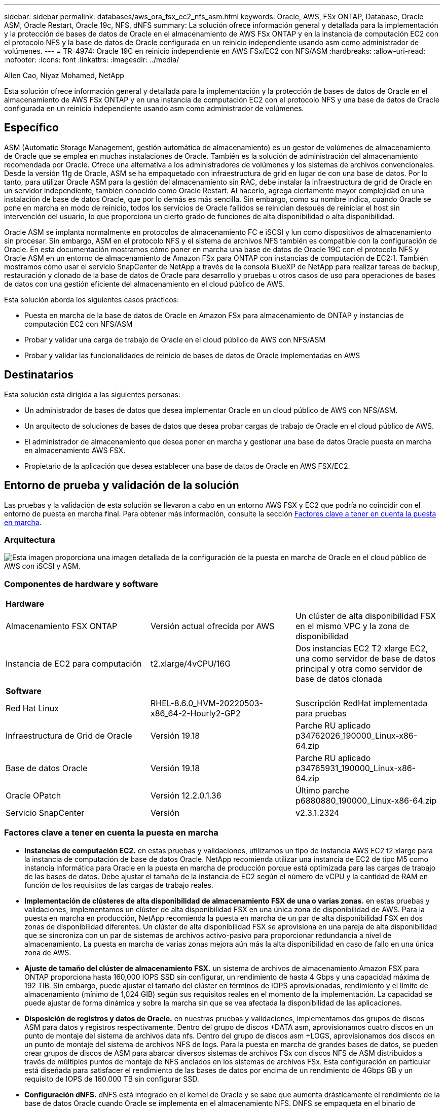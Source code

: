---
sidebar: sidebar 
permalink: databases/aws_ora_fsx_ec2_nfs_asm.html 
keywords: Oracle, AWS, FSx ONTAP, Database, Oracle ASM, Oracle Restart, Oracle 19c, NFS, dNFS 
summary: La solución ofrece información general y detallada para la implementación y la protección de bases de datos de Oracle en el almacenamiento de AWS FSx ONTAP y en la instancia de computación EC2 con el protocolo NFS y la base de datos de Oracle configurada en un reinicio independiente usando asm como administrador de volúmenes. 
---
= TR-4974: Oracle 19C en reinicio independiente en AWS FSx/EC2 con NFS/ASM
:hardbreaks:
:allow-uri-read: 
:nofooter: 
:icons: font
:linkattrs: 
:imagesdir: ../media/


Allen Cao, Niyaz Mohamed, NetApp

[role="lead"]
Esta solución ofrece información general y detallada para la implementación y la protección de bases de datos de Oracle en el almacenamiento de AWS FSx ONTAP y en una instancia de computación EC2 con el protocolo NFS y una base de datos de Oracle configurada en un reinicio independiente usando asm como administrador de volúmenes.



== Específico

ASM (Automatic Storage Management, gestión automática de almacenamiento) es un gestor de volúmenes de almacenamiento de Oracle que se emplea en muchas instalaciones de Oracle. También es la solución de administración del almacenamiento recomendada por Oracle. Ofrece una alternativa a los administradores de volúmenes y los sistemas de archivos convencionales. Desde la versión 11g de Oracle, ASM se ha empaquetado con infraestructura de grid en lugar de con una base de datos. Por lo tanto, para utilizar Oracle ASM para la gestión del almacenamiento sin RAC, debe instalar la infraestructura de grid de Oracle en un servidor independiente, también conocido como Oracle Restart. Al hacerlo, agrega ciertamente mayor complejidad en una instalación de base de datos Oracle, que por lo demás es más sencilla. Sin embargo, como su nombre indica, cuando Oracle se pone en marcha en modo de reinicio, todos los servicios de Oracle fallidos se reinician después de reiniciar el host sin intervención del usuario, lo que proporciona un cierto grado de funciones de alta disponibilidad o alta disponibilidad.

Oracle ASM se implanta normalmente en protocolos de almacenamiento FC e iSCSI y lun como dispositivos de almacenamiento sin procesar. Sin embargo, ASM en el protocolo NFS y el sistema de archivos NFS también es compatible con la configuración de Oracle. En esta documentación mostramos cómo poner en marcha una base de datos de Oracle 19C con el protocolo NFS y Oracle ASM en un entorno de almacenamiento de Amazon FSx para ONTAP con instancias de computación de EC2:1. También mostramos cómo usar el servicio SnapCenter de NetApp a través de la consola BlueXP de NetApp para realizar tareas de backup, restauración y clonado de la base de datos de Oracle para desarrollo y pruebas u otros casos de uso para operaciones de bases de datos con una gestión eficiente del almacenamiento en el cloud público de AWS.

Esta solución aborda los siguientes casos prácticos:

* Puesta en marcha de la base de datos de Oracle en Amazon FSx para almacenamiento de ONTAP y instancias de computación EC2 con NFS/ASM
* Probar y validar una carga de trabajo de Oracle en el cloud público de AWS con NFS/ASM
* Probar y validar las funcionalidades de reinicio de bases de datos de Oracle implementadas en AWS




== Destinatarios

Esta solución está dirigida a las siguientes personas:

* Un administrador de bases de datos que desea implementar Oracle en un cloud público de AWS con NFS/ASM.
* Un arquitecto de soluciones de bases de datos que desea probar cargas de trabajo de Oracle en el cloud público de AWS.
* El administrador de almacenamiento que desea poner en marcha y gestionar una base de datos Oracle puesta en marcha en almacenamiento AWS FSX.
* Propietario de la aplicación que desea establecer una base de datos de Oracle en AWS FSX/EC2.




== Entorno de prueba y validación de la solución

Las pruebas y la validación de esta solución se llevaron a cabo en un entorno AWS FSX y EC2 que podría no coincidir con el entorno de puesta en marcha final. Para obtener más información, consulte la sección <<Factores clave a tener en cuenta la puesta en marcha>>.



=== Arquitectura

image::aws_ora_fsx_ec2_nfs_asm_architecture.png[Esta imagen proporciona una imagen detallada de la configuración de la puesta en marcha de Oracle en el cloud público de AWS con iSCSI y ASM.]



=== Componentes de hardware y software

[cols="33%, 33%, 33%"]
|===


3+| *Hardware* 


| Almacenamiento FSX ONTAP | Versión actual ofrecida por AWS | Un clúster de alta disponibilidad FSX en el mismo VPC y la zona de disponibilidad 


| Instancia de EC2 para computación | t2.xlarge/4vCPU/16G | Dos instancias EC2 T2 xlarge EC2, una como servidor de base de datos principal y otra como servidor de base de datos clonada 


3+| *Software* 


| Red Hat Linux | RHEL-8.6.0_HVM-20220503-x86_64-2-Hourly2-GP2 | Suscripción RedHat implementada para pruebas 


| Infraestructura de Grid de Oracle | Versión 19.18 | Parche RU aplicado p34762026_190000_Linux-x86-64.zip 


| Base de datos Oracle | Versión 19.18 | Parche RU aplicado p34765931_190000_Linux-x86-64.zip 


| Oracle OPatch | Versión 12.2.0.1.36 | Último parche p6880880_190000_Linux-x86-64.zip 


| Servicio SnapCenter | Versión | v2.3.1.2324 
|===


=== Factores clave a tener en cuenta la puesta en marcha

* *Instancias de computación EC2.* en estas pruebas y validaciones, utilizamos un tipo de instancia AWS EC2 t2.xlarge para la instancia de computación de base de datos Oracle. NetApp recomienda utilizar una instancia de EC2 de tipo M5 como instancia informática para Oracle en la puesta en marcha de producción porque está optimizada para las cargas de trabajo de las bases de datos. Debe ajustar el tamaño de la instancia de EC2 según el número de vCPU y la cantidad de RAM en función de los requisitos de las cargas de trabajo reales.
* *Implementación de clústeres de alta disponibilidad de almacenamiento FSX de una o varias zonas.* en estas pruebas y validaciones, implementamos un clúster de alta disponibilidad FSX en una única zona de disponibilidad de AWS. Para la puesta en marcha en producción, NetApp recomienda la puesta en marcha de un par de alta disponibilidad FSX en dos zonas de disponibilidad diferentes. Un clúster de alta disponibilidad FSX se aprovisiona en una pareja de alta disponibilidad que se sincroniza con un par de sistemas de archivos activo-pasivo para proporcionar redundancia a nivel de almacenamiento. La puesta en marcha de varias zonas mejora aún más la alta disponibilidad en caso de fallo en una única zona de AWS.
* *Ajuste de tamaño del clúster de almacenamiento FSX.* un sistema de archivos de almacenamiento Amazon FSX para ONTAP proporciona hasta 160,000 IOPS SSD sin configurar, un rendimiento de hasta 4 Gbps y una capacidad máxima de 192 TIB. Sin embargo, puede ajustar el tamaño del clúster en términos de IOPS aprovisionadas, rendimiento y el límite de almacenamiento (mínimo de 1,024 GIB) según sus requisitos reales en el momento de la implementación. La capacidad se puede ajustar de forma dinámica y sobre la marcha sin que se vea afectada la disponibilidad de las aplicaciones.
* *Disposición de registros y datos de Oracle.* en nuestras pruebas y validaciones, implementamos dos grupos de discos ASM para datos y registros respectivamente. Dentro del grupo de discos +DATA asm, aprovisionamos cuatro discos en un punto de montaje del sistema de archivos data nfs. Dentro del grupo de discos asm +LOGS, aprovisionamos dos discos en un punto de montaje del sistema de archivos NFS de logs. Para la puesta en marcha de grandes bases de datos, se pueden crear grupos de discos de ASM para abarcar diversos sistemas de archivos FSx con discos NFS de ASM distribuidos a través de múltiples puntos de montaje de NFS anclados en los sistemas de archivos FSx. Esta configuración en particular está diseñada para satisfacer el rendimiento de las bases de datos por encima de un rendimiento de 4Gbps GB y un requisito de IOPS de 160.000 TB sin configurar SSD.
* *Configuración dNFS.* dNFS está integrado en el kernel de Oracle y se sabe que aumenta drásticamente el rendimiento de la base de datos Oracle cuando Oracle se implementa en el almacenamiento NFS. DNFS se empaqueta en el binario de Oracle, pero no se activa por defecto. Debe activarse para cualquier puesta en marcha de bases de datos de Oracle en NFS. Para la implementación de varios sistemas de archivos FSX para bases de datos grandes, la multiruta dNFS debe estar configurada correctamente.
* *Nivel de redundancia de Oracle ASM para usar para cada grupo de discos de Oracle ASM que cree.* Debido a que FSX ya refleja el almacenamiento en el nivel de clúster de FSx, debería hacerlo `ONLY` Utilizar redundancia externa, lo que significa que la opción no permite a Oracle ASM reflejar el contenido del grupo de discos. Esto es especialmente importante, ya que el almacenamiento de datos de la base de datos de NFS para Oracle requiere una opción de montaje HARD NFS, que NO es deseable para el mirroring de contenido de ASM en el nivel de Oracle.
* *Backup de base de datos.* NetApp proporciona una versión SaaS del servicio de software SnapCenter para backup, restauración y clonado de bases de datos en el cloud que está disponible a través de la interfaz de usuario de la consola BlueXP de NetApp. NetApp recomienda implantar este servicio para conseguir un backup de snapshot rápido (menos de un minuto), una restauración rápida de bases de datos y un clonado de bases de datos.




== Puesta en marcha de la solución

En la siguiente sección se proporcionan procedimientos de puesta en marcha paso a paso.



=== Requisitos previos para la implementación

[%collapsible]
====
La implementación requiere los siguientes requisitos previos.

. Se configuró una cuenta de AWS y se crearon el VPC y los segmentos de red necesarios en la cuenta de AWS.
. Desde la consola EC2 de AWS, debe poner en marcha dos instancias EC2 Linux, una como servidor de bases de datos Oracle principal y un servidor de bases de datos de destino de clones alternativo opcional. Consulte el diagrama de arquitectura de la sección anterior para obtener más información sobre la configuración del entorno. Revise también la link:https://docs.aws.amazon.com/AWSEC2/latest/UserGuide/concepts.html["Guía de usuario para instancias de Linux"^] si quiere más información.
. Desde la consola de AWS EC2, implemente clústeres de alta disponibilidad de almacenamiento de Amazon FSX para ONTAP a fin de alojar los volúmenes de la base de datos Oracle. Si no está familiarizado con la implementación de almacenamiento FSX, consulte la documentación link:https://docs.aws.amazon.com/fsx/latest/ONTAPGuide/creating-file-systems.html["Creación de FSX para sistemas de archivos ONTAP"^] para obtener instrucciones paso a paso.
. Los pasos 2 y 3 se pueden realizar utilizando el siguiente kit de herramientas de automatización de Terraform, que crea una instancia de EC2 denominada `ora_01` Y un sistema de archivos FSX llamado `fsx_01`. Revise las instrucciones detenidamente y cambie las variables para adaptarlas a su entorno antes de su ejecución.
+
....
git clone https://github.com/NetApp-Automation/na_aws_fsx_ec2_deploy.git
....



NOTE: Asegúrese de haber asignado al menos 50g en el volumen raíz de la instancia EC2 para tener espacio suficiente para almacenar en zona intermedia los archivos de instalación de Oracle.

====


=== Configuración del kernel de la instancia de EC2

[%collapsible]
====
Con los requisitos previos aprovisionados, inicie sesión en la instancia de EC2 como usuario EC2 y sudo como usuario root para configurar el núcleo de Linux para la instalación de Oracle.

. Crear un directorio provisional `/tmp/archive` y establezca la `777` permiso.
+
....
mkdir /tmp/archive

chmod 777 /tmp/archive
....
. Descargue y prepare los archivos de instalación binarios de Oracle y otros archivos RPM necesarios en el `/tmp/archive` directorio.
+
Consulte la siguiente lista de archivos de instalación que se deben incluir en la `/tmp/archive` En la instancia de EC2.

+
....
[ec2-user@ip-172-30-15-58 ~]$ ls -l /tmp/archive
total 10537316
-rw-rw-r--. 1 ec2-user ec2-user      19112 Mar 21 15:57 compat-libcap1-1.10-7.el7.x86_64.rpm
-rw-rw-r--  1 ec2-user ec2-user 3059705302 Mar 21 22:01 LINUX.X64_193000_db_home.zip
-rw-rw-r--  1 ec2-user ec2-user 2889184573 Mar 21 21:09 LINUX.X64_193000_grid_home.zip
-rw-rw-r--. 1 ec2-user ec2-user     589145 Mar 21 15:56 netapp_linux_unified_host_utilities-7-1.x86_64.rpm
-rw-rw-r--. 1 ec2-user ec2-user      31828 Mar 21 15:55 oracle-database-preinstall-19c-1.0-2.el8.x86_64.rpm
-rw-rw-r--  1 ec2-user ec2-user 2872741741 Mar 21 22:31 p34762026_190000_Linux-x86-64.zip
-rw-rw-r--  1 ec2-user ec2-user 1843577895 Mar 21 22:32 p34765931_190000_Linux-x86-64.zip
-rw-rw-r--  1 ec2-user ec2-user  124347218 Mar 21 22:33 p6880880_190000_Linux-x86-64.zip
-rw-r--r--  1 ec2-user ec2-user     257136 Mar 22 16:25 policycoreutils-python-utils-2.9-9.el8.noarch.rpm
....
. Instalar Oracle 19c preinstall RPM, que cumple la mayoría de los requisitos de configuración del kernel.
+
....
yum install /tmp/archive/oracle-database-preinstall-19c-1.0-2.el8.x86_64.rpm
....
. Descargue e instale lo que falta `compat-libcap1` En Linux 8.
+
....
yum install /tmp/archive/compat-libcap1-1.10-7.el7.x86_64.rpm
....
. En NetApp, descargue e instale las utilidades del host de NetApp.
+
....
yum install /tmp/archive/netapp_linux_unified_host_utilities-7-1.x86_64.rpm
....
. Instale `policycoreutils-python-utils`, Que no está disponible en la instancia de EC2.
+
....
yum install /tmp/archive/policycoreutils-python-utils-2.9-9.el8.noarch.rpm
....
. Instale JDK abierto versión 1.8.
+
....
yum install java-1.8.0-openjdk.x86_64
....
. Instale nfs-utils.
+
....
yum install nfs-utils
....
. Desactive hugepages transparentes en el sistema actual.
+
....
echo never > /sys/kernel/mm/transparent_hugepage/enabled
echo never > /sys/kernel/mm/transparent_hugepage/defrag
....
+
Añada las siguientes líneas en `/etc/rc.local` para desactivarla `transparent_hugepage` después del reinicio:

+
....
  # Disable transparent hugepages
          if test -f /sys/kernel/mm/transparent_hugepage/enabled; then
            echo never > /sys/kernel/mm/transparent_hugepage/enabled
          fi
          if test -f /sys/kernel/mm/transparent_hugepage/defrag; then
            echo never > /sys/kernel/mm/transparent_hugepage/defrag
          fi
....
. Desactive selinux cambiando `SELINUX=enforcing` para `SELINUX=disabled`. Debe reiniciar el host para que el cambio sea efectivo.
+
....
vi /etc/sysconfig/selinux
....
. Añada las siguientes líneas a. `limit.conf` para establecer el límite del descriptor de archivo y el tamaño de pila sin comillas `" "`.
+
....
vi /etc/security/limits.conf
  "*               hard    nofile          65536"
  "*               soft    stack           10240"
....
. Siga esta instrucción para agregar espacio de intercambio a la instancia de EC2: link:https://aws.amazon.com/premiumsupport/knowledge-center/ec2-memory-swap-file/["¿Cómo puedo asignar memoria para que funcione como espacio de intercambio en una instancia de Amazon EC2 utilizando un archivo de intercambio?"^] La cantidad exacta de espacio que se debe agregar depende del tamaño de RAM hasta 16 GB.
. Añada el grupo ASM que se utilizará para el grupo sysasm de asm
+
....
groupadd asm
....
. Modifique el usuario de oracle para agregar ASM como grupo secundario (el usuario de oracle debe haberse creado después de la instalación de RPM de Oracle preinstall).
+
....
usermod -a -G asm oracle
....
. Reinicie la instancia de EC2.


====


=== Aprovisione y exporte volúmenes de NFS que se montarán en un host de EC2 instancias

[%collapsible]
====
Aprovisionar tres volúmenes desde la línea de comandos iniciando sesión en el clúster FSx a través de ssh como usuario fsxadmin con la IP de administración de clúster de FSx para alojar los archivos binarios, de datos y de registros de la base de datos de Oracle.

. Inicie sesión en el clúster FSX a través de SSH como usuario fsxadmin.
+
....
ssh fsxadmin@172.30.15.53
....
. Ejecute el comando siguiente para crear un volumen para el binario de Oracle.
+
....
vol create -volume ora_01_biny -aggregate aggr1 -size 50G -state online  -type RW -junction-path /ora_01_biny -snapshot-policy none -tiering-policy snapshot-only
....
. Ejecute el siguiente comando para crear un volumen para los datos de Oracle.
+
....
vol create -volume ora_01_data -aggregate aggr1 -size 100G -state online  -type RW -junction-path /ora_01_data -snapshot-policy none -tiering-policy snapshot-only
....
. Ejecute el siguiente comando para crear un volumen para los registros de Oracle.
+
....
vol create -volume ora_01_logs -aggregate aggr1 -size 100G -state online  -type RW -junction-path /ora_01_logs -snapshot-policy none -tiering-policy snapshot-only
....
. Valide los volúmenes de base de datos creados.
+
....
vol show
....
+
Se espera que esta declaración devuelva:

+
....
FsxId02ad7bf3476b741df::> vol show
  (vol show)
FsxId06c3c8b2a7bd56458::> vol show
Vserver   Volume       Aggregate    State      Type       Size  Available Used%
--------- ------------ ------------ ---------- ---- ---------- ---------- -----
svm_ora   ora_01_biny  aggr1        online     RW         50GB    47.50GB    0%
svm_ora   ora_01_data  aggr1        online     RW        100GB    95.00GB    0%
svm_ora   ora_01_logs  aggr1        online     RW        100GB    95.00GB    0%
svm_ora   svm_ora_root aggr1        online     RW          1GB    972.1MB    0%
4 entries were displayed.
....


====


=== Configuración de almacenamiento de base de datos

[%collapsible]
====
Ahora, importe y configure el almacenamiento FSX para la instalación de la base de datos y la infraestructura de grid de Oracle en el host de la instancia de EC2.

. Inicie sesión en la instancia de EC2 a través de SSH como el usuario EC2 con su clave SSH y la dirección IP de la instancia EC2.
+
....
ssh -i ora_01.pem ec2-user@172.30.15.58
....
. Cree el directorio /u01 para montar el sistema de archivos binarios de Oracle
+
....
sudo mkdir /u01
....
. Monte el volumen binario a. `/u01`, Cambiado a su dirección IP de FSX NFS lif. Si ha puesto en marcha el cluster FSx a través del kit de herramientas de automatización de NetApp, la dirección IP lif NFS de servidor de almacenamiento virtual de FSx se enumerará en la salida al final de la ejecución del aprovisionamiento de recursos. De lo contrario, puede recuperarse a partir de la IU de la consola de AWS FSx.
+
....
sudo mount -t nfs 172.30.15.19:/ora_01_biny /u01 -o rw,bg,hard,vers=3,proto=tcp,timeo=600,rsize=65536,wsize=65536
....
. Cambiar `/u01` Propiedad de punto de montaje para el usuario oracle y su grupo primario asociado.
+
....
sudo chown oracle:oinstall /u01
....
. Cree el directorio /oradata para montar el sistema de archivos de datos de Oracle
+
....
sudo mkdir /oradata
....
. Monte el volumen de datos a. `/oradata`, Cambiado a su dirección IP de FSX NFS lif
+
....
sudo mount -t nfs 172.30.15.19:/ora_01_data /oradata -o rw,bg,hard,vers=3,proto=tcp,timeo=600,rsize=65536,wsize=65536
....
. Cambiar `/oradata` Propiedad de punto de montaje para el usuario oracle y su grupo primario asociado.
+
....
sudo chown oracle:oinstall /oradata
....
. Cree el directorio /oralogs para montar el sistema de archivos de Oracle logs
+
....
sudo mkdir /oralogs
....
. Monte el volumen de registro a. `/oralogs`, Cambiado a su dirección IP de FSX NFS lif
+
....
sudo mount -t nfs 172.30.15.19:/ora_01_logs /oralogs -o rw,bg,hard,vers=3,proto=tcp,timeo=600,rsize=65536,wsize=65536
....
. Cambiar `/oralogs` Propiedad de punto de montaje para el usuario oracle y su grupo primario asociado.
+
....
sudo chown oracle:oinstall /oralogs
....
. Agregue un punto de montaje a. `/etc/fstab`.
+
....
sudo vi /etc/fstab
....
+
Añada la siguiente línea.

+
....
172.30.15.19:/ora_01_biny       /u01            nfs     rw,bg,hard,vers=3,proto=tcp,timeo=600,rsize=65536,wsize=65536   0       0
172.30.15.19:/ora_01_data       /oradata        nfs     rw,bg,hard,vers=3,proto=tcp,timeo=600,rsize=65536,wsize=65536   0       0
172.30.15.19:/ora_01_logs       /oralogs        nfs     rw,bg,hard,vers=3,proto=tcp,timeo=600,rsize=65536,wsize=65536   0       0

....
. sudo para el usuario oracle, cree carpetas de asm para almacenar archivos de disco de asm
+
....
sudo su
su - oracle
mkdir /oradata/asm
mkdir /oralogs/asm
....
. Como usuario oracle, cree archivos de disco de datos de asm, cambie el recuento para que coincida con el tamaño del disco con el tamaño del bloque.
+
....
dd if=/dev/zero of=/oradata/asm/nfs_data_disk01 bs=1M count=20480 oflag=direct
dd if=/dev/zero of=/oradata/asm/nfs_data_disk02 bs=1M count=20480 oflag=direct
dd if=/dev/zero of=/oradata/asm/nfs_data_disk03 bs=1M count=20480 oflag=direct
dd if=/dev/zero of=/oradata/asm/nfs_data_disk04 bs=1M count=20480 oflag=direct
....
. Como usuario root, cambie el permiso del archivo de disco de datos a 640
+
....
chmod 640 /oradata/asm/*
....
. COMO usuario oracle, cree archivos de disco de logs de asm, cambie a recuento para que coincida con el tamaño del disco con el tamaño del bloque.
+
....
dd if=/dev/zero of=/oralogs/asm/nfs_logs_disk01 bs=1M count=40960 oflag=direct
dd if=/dev/zero of=/oralogs/asm/nfs_logs_disk02 bs=1M count=40960 oflag=direct
....
. Como usuario raíz, cambie el permiso del archivo de registro a 640
+
....
chmod 640 /oralogs/asm/*
....
. Reinicie el host de la instancia de EC2.


====


=== Instalación de la infraestructura Grid de Oracle

[%collapsible]
====
. Inicie sesión en la instancia de EC2 como usuario de ec2 a través de SSH y habilite la autenticación de contraseñas sin comentarios `PasswordAuthentication yes` y después comentar `PasswordAuthentication no`.
+
....
sudo vi /etc/ssh/sshd_config
....
. Reinicie el servicio sshd.
+
....
sudo systemctl restart sshd
....
. Restablecer la contraseña de usuario de Oracle.
+
....
sudo passwd oracle
....
. Inicie sesión como el usuario propietario de software de Oracle Restart (oracle). Cree un directorio de Oracle del siguiente modo:
+
....
mkdir -p /u01/app/oracle
mkdir -p /u01/app/oraInventory
....
. Cambie la configuración de permisos de directorio.
+
....
chmod -R 775 /u01/app
....
. Cree un directorio principal de la cuadrícula y cámbielo.
+
....
mkdir -p /u01/app/oracle/product/19.0.0/grid
cd /u01/app/oracle/product/19.0.0/grid
....
. Descomprima los archivos de instalación de grid.
+
....
unzip -q /tmp/archive/LINUX.X64_193000_grid_home.zip
....
. En el inicio de la cuadrícula, elimine `OPatch` directorio.
+
....
rm -rf OPatch
....
. Desde el inicio de la cuadrícula, copiar `p6880880_190000_Linux-x86-64.zip` a grid_home y, a continuación, descomprimirlo.
+
....
cp /tmp/archive/p6880880_190000_Linux-x86-64.zip .
unzip p6880880_190000_Linux-x86-64.zip
....
. Desde el inicio de la cuadrícula, revisar `cv/admin/cvu_config`, descomentar y reemplazar `CV_ASSUME_DISTID=OEL5` con `CV_ASSUME_DISTID=OL7`.
+
....
vi cv/admin/cvu_config
....
. Prepare un `gridsetup.rsp` archivo para la instalación silenciosa y coloque el archivo rsp en el `/tmp/archive` directorio. El archivo rsp debe cubrir las secciones A, B y G con la siguiente información:
+
....
INVENTORY_LOCATION=/u01/app/oraInventory
oracle.install.option=HA_CONFIG
ORACLE_BASE=/u01/app/oracle
oracle.install.asm.OSDBA=dba
oracle.install.asm.OSOPER=oper
oracle.install.asm.OSASM=asm
oracle.install.asm.SYSASMPassword="SetPWD"
oracle.install.asm.diskGroup.name=DATA
oracle.install.asm.diskGroup.redundancy=EXTERNAL
oracle.install.asm.diskGroup.AUSize=4
oracle.install.asm.diskGroup.disks=/oradata/asm/*,/oralogs/asm/*
oracle.install.asm.diskGroup.diskDiscoveryString=/oradata/asm/nfs_data_disk01,/oradata/asm/nfs_data_disk02,/oradata/asm/nfs_data_disk03,/oradata/asm/nfs_data_disk04
oracle.install.asm.monitorPassword="SetPWD"
oracle.install.asm.configureAFD=false
....
. Inicie sesión en la instancia EC2 como usuario root.
. Instale `cvuqdisk-1.0.10-1.rpm`.
+
....
rpm -ivh /u01/app/oracle/product/19.0.0/grid/cv/rpm/cvuqdisk-1.0.10-1.rpm
....
. Inicie sesión en la instancia de EC2 como usuario de Oracle y extraiga el parche en `/tmp/archive` carpeta.
+
....
unzip p34762026_190000_Linux-x86-64.zip
....
. Desde el directorio raíz de grid /u01/app/oracle/product/19,0.0/grid y, como usuario oracle, inicie `gridSetup.sh` para la instalación de la infraestructura grid.
+
....
 ./gridSetup.sh -applyRU /tmp/archive/34762026/ -silent -responseFile /tmp/archive/gridsetup.rsp
....
+
Ignore las advertencias sobre grupos incorrectos para la infraestructura de la red. Utilizamos un solo usuario de Oracle para gestionar el reinicio de Oracle, por lo que se espera lo siguiente.

. Como usuario root, ejecute los siguientes scripts:
+
....
/u01/app/oraInventory/orainstRoot.sh

/u01/app/oracle/product/19.0.0/grid/root.sh
....
. Como usuario de Oracle, ejecute el siguiente comando para completar la configuración:
+
....
/u01/app/oracle/product/19.0.0/grid/gridSetup.sh -executeConfigTools -responseFile /tmp/archive/gridsetup.rsp -silent
....
. Como usuario de Oracle, cree el grupo DE discos DE REGISTROS.
+
....
bin/asmca -silent -sysAsmPassword 'yourPWD' -asmsnmpPassword 'yourPWD' -createDiskGroup -diskGroupName LOGS -disk '/oralogs/asm/nfs_logs_disk*' -redundancy EXTERNAL -au_size 4
....
. Como usuario de Oracle, valide los servicios de grid tras la configuración de la instalación.
+
....
bin/crsctl stat res -t
+
Name                Target  State        Server                   State details
Local Resources
ora.DATA.dg         ONLINE  ONLINE       ip-172-30-15-58          STABLE
ora.LISTENER.lsnr   ONLINE  ONLINE       ip-172-30-15-58          STABLE
ora.LOGS.dg         ONLINE  ONLINE       ip-172-30-15-58          STABLE
ora.asm             ONLINE  ONLINE       ip-172-30-15-58          Started,STABLE
ora.ons             OFFLINE OFFLINE      ip-172-30-15-58          STABLE
Cluster Resources
ora.cssd            ONLINE  ONLINE       ip-172-30-15-58          STABLE
ora.diskmon         OFFLINE OFFLINE                               STABLE
ora.driver.afd      ONLINE  ONLINE       ip-172-30-15-58          STABLE
ora.evmd            ONLINE  ONLINE       ip-172-30-15-58          STABLE
....


====


=== Instalación de bases de datos de Oracle

[%collapsible]
====
. Inicie sesión como usuario de Oracle y desconéctese `$ORACLE_HOME` y.. `$ORACLE_SID` si está configurado.
+
....
unset ORACLE_HOME
unset ORACLE_SID
....
. Cree el directorio inicial de Oracle DB y cámbielo.
+
....
mkdir /u01/app/oracle/product/19.0.0/db1
cd /u01/app/oracle/product/19.0.0/db1
....
. Descomprima los archivos de instalación de la base de datos Oracle.
+
....
unzip -q /tmp/archive/LINUX.X64_193000_db_home.zip
....
. En el inicio de la base de datos, elimine `OPatch` directorio.
+
....
rm -rf OPatch
....
. Desde el inicio de la base de datos, copiar `p6880880_190000_Linux-x86-64.zip` para `grid_home`, y luego descomprimirlo.
+
....
cp /tmp/archive/p6880880_190000_Linux-x86-64.zip .
unzip p6880880_190000_Linux-x86-64.zip
....
. Desde el inicio de DB, revisar `cv/admin/cvu_config`, y descomentar y reemplazar `CV_ASSUME_DISTID=OEL5` con `CV_ASSUME_DISTID=OL7`.
+
....
vi cv/admin/cvu_config
....
. Desde la `/tmp/archive` directorio, desembale el parche DB 19.18 RU.
+
....
unzip p34765931_190000_Linux-x86-64.zip
....
. Prepare el archivo rsp de instalación silenciosa de la base de datos en `/tmp/archive/dbinstall.rsp` directorio con los siguientes valores:
+
....
oracle.install.option=INSTALL_DB_SWONLY
UNIX_GROUP_NAME=oinstall
INVENTORY_LOCATION=/u01/app/oraInventory
ORACLE_HOME=/u01/app/oracle/product/19.0.0/db1
ORACLE_BASE=/u01/app/oracle
oracle.install.db.InstallEdition=EE
oracle.install.db.OSDBA_GROUP=dba
oracle.install.db.OSOPER_GROUP=oper
oracle.install.db.OSBACKUPDBA_GROUP=oper
oracle.install.db.OSDGDBA_GROUP=dba
oracle.install.db.OSKMDBA_GROUP=dba
oracle.install.db.OSRACDBA_GROUP=dba
oracle.install.db.rootconfig.executeRootScript=false
....
. Desde db1 home /u01/app/oracle/product/19,0.0/db1, ejecute una instalación silenciosa de bases de datos solo de software.
+
....
 ./runInstaller -applyRU /tmp/archive/34765931/ -silent -ignorePrereqFailure -responseFile /tmp/archive/dbinstall.rsp
....
. Como usuario raíz, ejecute el `root.sh` secuencia de comandos después de la instalación sólo de software.
+
....
/u01/app/oracle/product/19.0.0/db1/root.sh
....
. Como usuario oracle, cree el `dbca.rsp` archivo con las siguientes entradas:
+
....
gdbName=db1.demo.netapp.com
sid=db1
createAsContainerDatabase=true
numberOfPDBs=3
pdbName=db1_pdb
useLocalUndoForPDBs=true
pdbAdminPassword="yourPWD"
templateName=General_Purpose.dbc
sysPassword="yourPWD"
systemPassword="yourPWD"
dbsnmpPassword="yourPWD"
storageType=ASM
diskGroupName=DATA
characterSet=AL32UTF8
nationalCharacterSet=AL16UTF16
listeners=LISTENER
databaseType=MULTIPURPOSE
automaticMemoryManagement=false
totalMemory=8192
....
+

NOTE: Defina la memoria total en función de la memoria disponible en el host de instancia EC2. Oracle asigna el 75 % de `totalMemory` En la caché de buffers o SGA de la instancia de base de datos.

. Como usuario oracle, inicie la creación de la base de datos con dbca.
+
....
bin/dbca -silent -createDatabase -responseFile /tmp/archive/dbca.rsp

output:
Prepare for db operation
7% complete
Registering database with Oracle Restart
11% complete
Copying database files
33% complete
Creating and starting Oracle instance
35% complete
38% complete
42% complete
45% complete
48% complete
Completing Database Creation
53% complete
55% complete
56% complete
Creating Pluggable Databases
60% complete
64% complete
69% complete
78% complete
Executing Post Configuration Actions
100% complete
Database creation complete. For details check the logfiles at:
 /u01/app/oracle/cfgtoollogs/dbca/db1.
Database Information:
Global Database Name:db1.demo.netapp.com
System Identifier(SID):db1
Look at the log file "/u01/app/oracle/cfgtoollogs/dbca/db1/db1.log" for further details.
....
. Como usuario oracle, valide los servicios de Oracle Restart HA después de la creación de la base de datos.
+
....
[oracle@ip-172-30-15-58 db1]$ ../grid/bin/crsctl stat res -t
--------------------------------------------------------------------------------
Name           Target  State        Server                   State details
--------------------------------------------------------------------------------
Local Resources
--------------------------------------------------------------------------------
ora.DATA.dg
               ONLINE  ONLINE       ip-172-30-15-58          STABLE
ora.LISTENER.lsnr
               ONLINE  ONLINE       ip-172-30-15-58          STABLE
ora.LOGS.dg
               ONLINE  ONLINE       ip-172-30-15-58          STABLE
ora.asm
               ONLINE  ONLINE       ip-172-30-15-58          Started,STABLE
ora.ons
               OFFLINE OFFLINE      ip-172-30-15-58          STABLE
--------------------------------------------------------------------------------
Cluster Resources
--------------------------------------------------------------------------------
ora.cssd
      1        ONLINE  ONLINE       ip-172-30-15-58          STABLE
ora.db1.db
      1        ONLINE  ONLINE       ip-172-30-15-58          Open,HOME=/u01/app/o
                                                             racle/product/19.0.0
                                                             /db1,STABLE
ora.diskmon
      1        OFFLINE OFFLINE                               STABLE
ora.evmd
      1        ONLINE  ONLINE       ip-172-30-15-58          STABLE
--------------------------------------------------------------------------------
[oracle@ip-172-30-15-58 db1]$

....
. Defina el usuario Oracle `.bash_profile`.
+
....
vi ~/.bash_profile
....
. Agregar las siguientes entradas:
+
....
export ORACLE_HOME=/u01/app/oracle/product/19.0.0/db1
export ORACLE_SID=db1
export PATH=$PATH:$ORACLE_HOME/bin
alias asm='export ORACLE_HOME=/u01/app/oracle/product/19.0.0/grid;export ORACLE_SID=+ASM;export PATH=$PATH:$ORACLE_HOME/bin'
....
. Validar la CDB/PDB creada.
+
....
. ~/.bash_profile

sqlplus / as sysdba

SQL> select name, open_mode from v$database;

NAME      OPEN_MODE

DB1       READ WRITE

SQL> select name from v$datafile;

NAME

+DATA/DB1/DATAFILE/system.256.1132176177
+DATA/DB1/DATAFILE/sysaux.257.1132176221
+DATA/DB1/DATAFILE/undotbs1.258.1132176247
+DATA/DB1/86B637B62FE07A65E053F706E80A27CA/DATAFILE/system.265.1132177009
+DATA/DB1/86B637B62FE07A65E053F706E80A27CA/DATAFILE/sysaux.266.1132177009
+DATA/DB1/DATAFILE/users.259.1132176247
+DATA/DB1/86B637B62FE07A65E053F706E80A27CA/DATAFILE/undotbs1.267.1132177009
+DATA/DB1/F7852758DCD6B800E0533A0F1EAC1DC6/DATAFILE/system.271.1132177853
+DATA/DB1/F7852758DCD6B800E0533A0F1EAC1DC6/DATAFILE/sysaux.272.1132177853
+DATA/DB1/F7852758DCD6B800E0533A0F1EAC1DC6/DATAFILE/undotbs1.270.1132177853
+DATA/DB1/F7852758DCD6B800E0533A0F1EAC1DC6/DATAFILE/users.274.1132177871

NAME

+DATA/DB1/F785288BBCD1BA78E0533A0F1EACCD6F/DATAFILE/system.276.1132177871
+DATA/DB1/F785288BBCD1BA78E0533A0F1EACCD6F/DATAFILE/sysaux.277.1132177871
+DATA/DB1/F785288BBCD1BA78E0533A0F1EACCD6F/DATAFILE/undotbs1.275.1132177871
+DATA/DB1/F785288BBCD1BA78E0533A0F1EACCD6F/DATAFILE/users.279.1132177889
+DATA/DB1/F78529A14DD8BB18E0533A0F1EACB8ED/DATAFILE/system.281.1132177889
+DATA/DB1/F78529A14DD8BB18E0533A0F1EACB8ED/DATAFILE/sysaux.282.1132177889
+DATA/DB1/F78529A14DD8BB18E0533A0F1EACB8ED/DATAFILE/undotbs1.280.1132177889
+DATA/DB1/F78529A14DD8BB18E0533A0F1EACB8ED/DATAFILE/users.284.1132177907

19 rows selected.

SQL> show pdbs

    CON_ID CON_NAME                       OPEN MODE  RESTRICTED

         2 PDB$SEED                       READ ONLY  NO
         3 DB1_PDB1                       READ WRITE NO
         4 DB1_PDB2                       READ WRITE NO
         5 DB1_PDB3                       READ WRITE NO
SQL>
....
. Como usuario de oracle, cambie al directorio raíz de la base de datos Oracle /u01/app/oracle/product/19,0.0/db1 y habilite dNFS
+
....
cd /u01/app/oracle/product/19.0.0/db1

mkdir rdbms/lib/odm

cp lib/libnfsodm19.so rdbms/lib/odm/
....
. Configure el archivo oranfstab en ORACLE_HOME
+
....
vi $ORACLE_HOME/dbs/oranfstab

add following entries:

server: fsx_01
local: 172.30.15.58 path: 172.30.15.19
nfs_version: nfsv3
export: /ora_01_biny mount: /u01
export: /ora_01_data mount: /oradata
export: /ora_01_logs mount: /oralogs
....
. Como usuario oracle, conéctese a la base de datos desde sqlplus y defina el tamaño y la ubicación de la recuperación de la base de datos en el grupo de discos +LOGS.
+
....

. ~/.bash_profile

sqlplus / as sysdba

alter system set db_recovery_file_dest_size = 80G scope=both;

alter system set db_recovery_file_dest = '+LOGS' scope=both;
....
. Active el modo archive log y reinicie la instancia de Oracle DB
+
....

shutdown immediate;

startup mount;

alter database archivelog;

alter database open;

alter system switch logfile;

....
. Valide el modo log de la base de datos y dNFS después del reinicio de la instancia
+
....

SQL> select name, log_mode from v$database;

NAME      LOG_MODE
--------- ------------
DB1       ARCHIVELOG

SQL> select svrname, dirname from v$dnfs_servers;

SVRNAME
--------------------------------------------------------------------------------
DIRNAME
--------------------------------------------------------------------------------
fsx_01
/ora_01_data

fsx_01
/ora_01_biny

fsx_01
/ora_01_logs

....
. Validar Oracle ASM
+
....
[oracle@ip-172-30-15-58 db1]$ asm
[oracle@ip-172-30-15-58 db1]$ sqlplus / as sysasm

SQL*Plus: Release 19.0.0.0.0 - Production on Tue May 9 20:39:39 2023
Version 19.18.0.0.0

Copyright (c) 1982, 2022, Oracle.  All rights reserved.


Connected to:
Oracle Database 19c Enterprise Edition Release 19.0.0.0.0 - Production
Version 19.18.0.0.0

SQL> set lin 200
SQL> col path form a30
SQL> select name, path, header_status, mount_status, state from v$asm_disk;

NAME                           PATH                           HEADER_STATU MOUNT_S STATE
------------------------------ ------------------------------ ------------ ------- --------
DATA_0002                      /oradata/asm/nfs_data_disk01   MEMBER       CACHED  NORMAL
DATA_0000                      /oradata/asm/nfs_data_disk02   MEMBER       CACHED  NORMAL
DATA_0001                      /oradata/asm/nfs_data_disk03   MEMBER       CACHED  NORMAL
DATA_0003                      /oradata/asm/nfs_data_disk04   MEMBER       CACHED  NORMAL
LOGS_0000                      /oralogs/asm/nfs_logs_disk01   MEMBER       CACHED  NORMAL
LOGS_0001                      /oralogs/asm/nfs_logs_disk02   MEMBER       CACHED  NORMAL

6 rows selected.


SQL> select name, state, ALLOCATION_UNIT_SIZE, TOTAL_MB, FREE_MB from v$asm_diskgroup;

NAME                           STATE       ALLOCATION_UNIT_SIZE   TOTAL_MB    FREE_MB
------------------------------ ----------- -------------------- ---------- ----------
DATA                           MOUNTED                  4194304      81920      73536
LOGS                           MOUNTED                  4194304      81920      81640

This completes Oracle 19c version 19.18 Restart deployment on an Amazon FSx for ONTAP and EC2 compute instance with NFS/ASM. If desired, NetApp recommends relocating the Oracle control file and online log files to the +LOGS disk group.
....


====


=== Opción de implementación automatizada

NetApp lanzará un kit de herramientas de puesta en marcha de soluciones totalmente automatizado con Ansible para facilitar la implementación de esta solución. Por favor, vuelva a comprobar la disponibilidad del kit de herramientas. Después de que se publique, se publicará un enlace aquí.



== Backup, restauración y clonado de bases de datos de Oracle con el servicio SnapCenter

En este momento, Oracle Database con opción de almacenamiento NFS y ASM solo es compatible con la herramienta tradicional de IU del servidor de SnapCenter. Consulte link:hybrid_dbops_snapcenter_usecases.html["Soluciones de bases de datos de cloud híbrido con SnapCenter"^] Para obtener detalles sobre el backup, la restauración y el clonado de bases de datos de Oracle con la herramienta IU de NetApp SnapCenter.



== Dónde encontrar información adicional

Si quiere más información sobre la información descrita en este documento, consulte los siguientes documentos o sitios web:

* Instalación de Oracle Grid Infrastructure en un servidor independiente con una nueva instalación de base de datos
+
link:https://docs.oracle.com/en/database/oracle/oracle-database/19/ladbi/installing-oracle-grid-infrastructure-for-a-standalone-server-with-a-new-database-installation.html#GUID-0B1CEE8C-C893-46AA-8A6A-7B5FAAEC72B3["https://docs.oracle.com/en/database/oracle/oracle-database/19/ladbi/installing-oracle-grid-infrastructure-for-a-standalone-server-with-a-new-database-installation.html#GUID-0B1CEE8C-C893-46AA-8A6A-7B5FAAEC72B3"^]

* Instalación y configuración de Oracle Database con los archivos de respuesta
+
link:https://docs.oracle.com/en/database/oracle/oracle-database/19/ladbi/installing-and-configuring-oracle-database-using-response-files.html#GUID-D53355E9-E901-4224-9A2A-B882070EDDF7["https://docs.oracle.com/en/database/oracle/oracle-database/19/ladbi/installing-and-configuring-oracle-database-using-response-files.html#GUID-D53355E9-E901-4224-9A2A-B882070EDDF7"^]

* Amazon FSX para ONTAP de NetApp
+
link:https://aws.amazon.com/fsx/netapp-ontap/["https://aws.amazon.com/fsx/netapp-ontap/"^]

* Amazon EC2
+
link:https://aws.amazon.com/pm/ec2/?trk=36c6da98-7b20-48fa-8225-4784bced9843&sc_channel=ps&s_kwcid=AL!4422!3!467723097970!e!!g!!aws%20ec2&ef_id=Cj0KCQiA54KfBhCKARIsAJzSrdqwQrghn6I71jiWzSeaT9Uh1-vY-VfhJixF-xnv5rWwn2S7RqZOTQ0aAh7eEALw_wcB:G:s&s_kwcid=AL!4422!3!467723097970!e!!g!!aws%20ec2["https://aws.amazon.com/pm/ec2/?trk=36c6da98-7b20-48fa-8225-4784bced9843&sc_channel=ps&s_kwcid=AL!4422!3!467723097970!e!!g!!aws%20ec2&ef_id=Cj0KCQiA54KfBhCKARIsAJzSrdqwQrghn6I71jiWzSeaT9Uh1-vY-VfhJixF-xnv5rWwn2S7RqZOTQ0aAh7eEALw_wcB:G:s&s_kwcid=AL!4422!3!467723097970!e!!g!!aws%20ec2"^]


